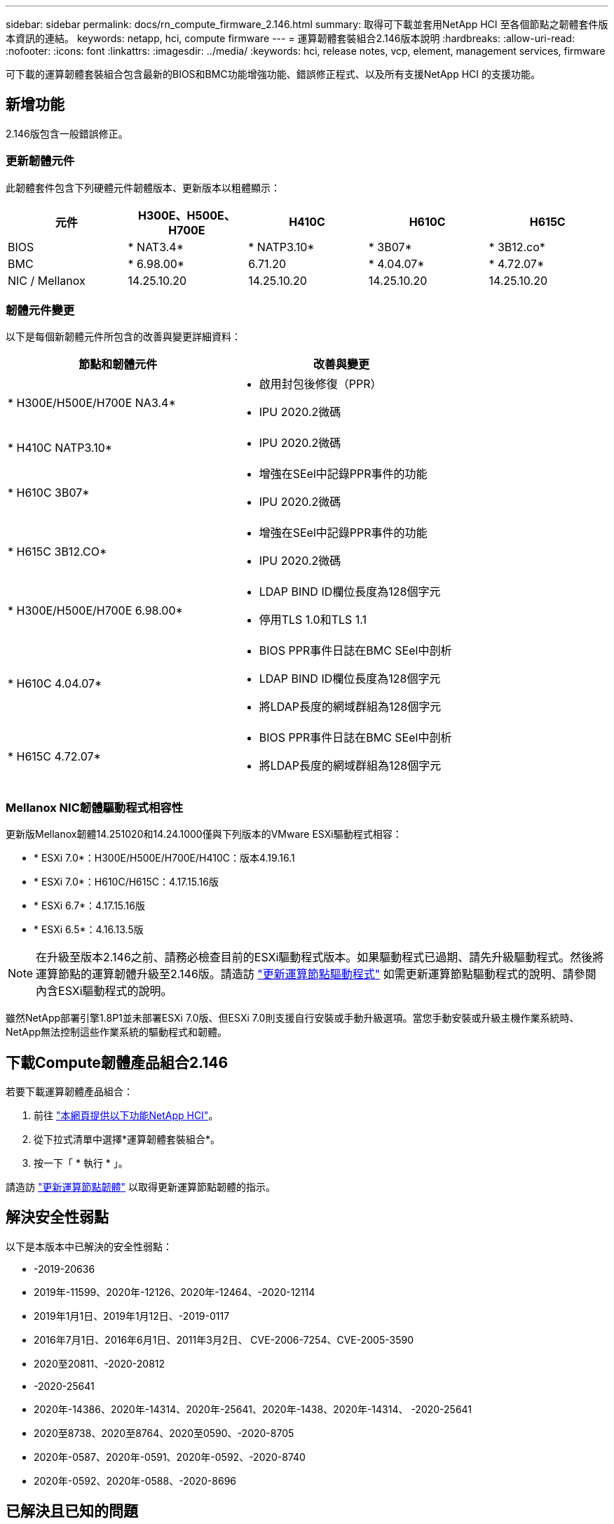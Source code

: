 ---
sidebar: sidebar 
permalink: docs/rn_compute_firmware_2.146.html 
summary: 取得可下載並套用NetApp HCI 至各個節點之韌體套件版本資訊的連結。 
keywords: netapp, hci, compute firmware 
---
= 運算韌體套裝組合2.146版本說明
:hardbreaks:
:allow-uri-read: 
:nofooter: 
:icons: font
:linkattrs: 
:imagesdir: ../media/
:keywords: hci, release notes, vcp, element, management services, firmware


[role="lead"]
可下載的運算韌體套裝組合包含最新的BIOS和BMC功能增強功能、錯誤修正程式、以及所有支援NetApp HCI 的支援功能。



== 新增功能

2.146版包含一般錯誤修正。



=== 更新韌體元件

此韌體套件包含下列硬體元件韌體版本、更新版本以粗體顯示：

|===
| 元件 | H300E、H500E、H700E | H410C | H610C | H615C 


| BIOS | * NAT3.4* | * NATP3.10* | * 3B07* | * 3B12.co* 


| BMC | * 6.98.00* | 6.71.20 | * 4.04.07* | * 4.72.07* 


| NIC / Mellanox | 14.25.10.20 | 14.25.10.20 | 14.25.10.20 | 14.25.10.20 
|===


=== 韌體元件變更

以下是每個新韌體元件所包含的改善與變更詳細資料：

|===
| 節點和韌體元件 | 改善與變更 


| * H300E/H500E/H700E NA3.4*  a| 
* 啟用封包後修復（PPR）
* IPU 2020.2微碼




| * H410C NATP3.10*  a| 
* IPU 2020.2微碼




| * H610C 3B07*  a| 
* 增強在SEel中記錄PPR事件的功能
* IPU 2020.2微碼




| * H615C 3B12.CO*  a| 
* 增強在SEel中記錄PPR事件的功能
* IPU 2020.2微碼




| * H300E/H500E/H700E 6.98.00*  a| 
* LDAP BIND ID欄位長度為128個字元
* 停用TLS 1.0和TLS 1.1




| * H610C 4.04.07*  a| 
* BIOS PPR事件日誌在BMC SEel中剖析
* LDAP BIND ID欄位長度為128個字元
* 將LDAP長度的網域群組為128個字元




| * H615C 4.72.07*  a| 
* BIOS PPR事件日誌在BMC SEel中剖析
* 將LDAP長度的網域群組為128個字元


|===


=== Mellanox NIC韌體驅動程式相容性

更新版Mellanox韌體14.251020和14.24.1000僅與下列版本的VMware ESXi驅動程式相容：

* * ESXi 7.0*：H300E/H500E/H700E/H410C：版本4.19.16.1
* * ESXi 7.0*：H610C/H615C：4.17.15.16版
* * ESXi 6.7*：4.17.15.16版
* * ESXi 6.5*：4.16.13.5版



NOTE: 在升級至版本2.146之前、請務必檢查目前的ESXi驅動程式版本。如果驅動程式已過期、請先升級驅動程式。然後將運算節點的運算韌體升級至2.146版。請造訪 link:task_hcc_upgrade_compute_node_drivers.html["更新運算節點驅動程式"] 如需更新運算節點驅動程式的說明、請參閱內含ESXi驅動程式的說明。

雖然NetApp部署引擎1.8P1並未部署ESXi 7.0版、但ESXi 7.0則支援自行安裝或手動升級選項。當您手動安裝或升級主機作業系統時、NetApp無法控制這些作業系統的驅動程式和韌體。



== 下載Compute韌體產品組合2.146

若要下載運算韌體產品組合：

. 前往 https://mysupport.netapp.com/site/products/all/details/netapp-hci/downloads-tab["本網頁提供以下功能NetApp HCI"^]。
. 從下拉式清單中選擇*運算韌體套裝組合*。
. 按一下「 * 執行 * 」。


請造訪 link:task_hcc_upgrade_compute_node_firmware.html#use-the-baseboard-management-controller-bmc-user-interface-ui["更新運算節點韌體"] 以取得更新運算節點韌體的指示。



== 解決安全性弱點

以下是本版本中已解決的安全性弱點：

* -2019-20636
* 2019年-11599、2020年-12126、2020年-12464、-2020-12114
* 2019年1月1日、2019年1月12日、-2019-0117
* 2016年7月1日、2016年6月1日、2011年3月2日、 CVE-2006-7254、CVE-2005-3590
* 2020至20811、-2020-20812
* -2020-25641
* 2020年-14386、2020年-14314、2020年-25641、2020年-1438、2020年-14314、 -2020-25641
* 2020至8738、2020至8764、2020至0590、-2020-8705
* 2020年-0587、2020年-0591、2020年-0592、-2020-8740
* 2020年-0592、2020年-0588、-2020-8696




== 已解決且已知的問題

請參閱 https://mysupport.netapp.com/site/bugs-online/product["錯誤線上工具"^] 以瞭解已解決的問題及任何新問題的詳細資訊。



=== 存取BO接觸 工具

. 瀏覽至  https://mysupport.netapp.com/site/bugs-online/product["Bol工具"^] 並從下拉式清單中選取* Element Software*：
+
image::bol_dashboard.png[儲存韌體套裝軟體版本注意事項]

. 在關鍵字搜尋欄位中、輸入「Compute韌體產品組合」、然後按一下* New Search*：
+
image::compute_firmware_bundle_choice.png[儲存韌體套裝軟體版本注意事項]

. 畫面會顯示已解決或開啟的錯誤清單。您可以進一步精簡結果、如下所示：
+
image::bol_list_bugs_found.png[儲存韌體套裝軟體版本注意事項]



[discrete]
== 如需詳細資訊、請參閱

* https://kb.netapp.com/Advice_and_Troubleshooting/Hybrid_Cloud_Infrastructure/NetApp_HCI/Firmware_and_driver_versions_in_NetApp_HCI_and_NetApp_Element_software["韌體與驅動程式版本、以NetApp HCI 更新版本為目標NetApp Element"^]

